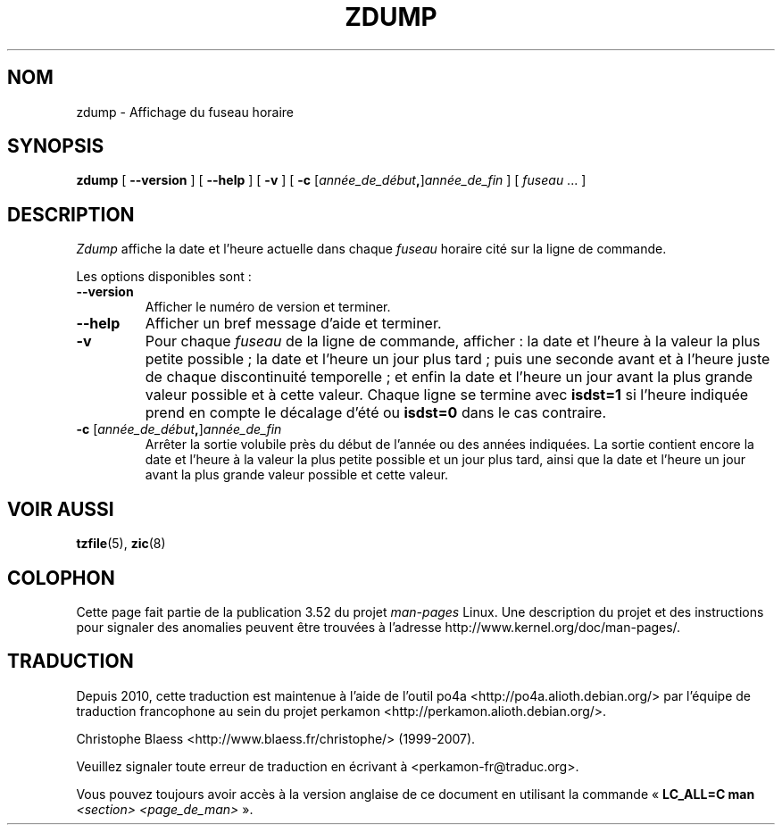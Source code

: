 .\" %%%LICENSE_START(PUBLIC_DOMAIN)
.\" This page is in the public domain
.\" %%%LICENSE_END
.\"
.\"*******************************************************************
.\"
.\" This file was generated with po4a. Translate the source file.
.\"
.\"*******************************************************************
.TH ZDUMP 8 "12 février 2013" "" "Manuel de l'administrateur Linux"
.SH NOM
zdump \- Affichage du fuseau horaire
.SH SYNOPSIS
\fBzdump\fP [ \fB\-\-version\fP ] [ \fB\-\-help\fP ] [ \fB\-v\fP ] [ \fB\-c\fP
[\fIannée_de_début\fP\fB,\fP]\fIannée_de_fin\fP ] [ \fIfuseau\fP ... ]
.SH DESCRIPTION
\fIZdump\fP affiche la date et l'heure actuelle dans chaque \fIfuseau\fP horaire
cité sur la ligne de commande.
.PP
Les options disponibles sont\ :
.TP 
\fB\-\-version\fP
Afficher le numéro de version et terminer.
.TP 
\fB\-\-help\fP
Afficher un bref message d'aide et terminer.
.TP 
\fB\-v\fP
Pour chaque \fIfuseau\fP de la ligne de commande, afficher\ : la date et l'heure
à la valeur la plus petite possible\ ; la date et l'heure un jour plus tard\ ;
puis une seconde avant et à l'heure juste de chaque discontinuité
temporelle\ ; et enfin la date et l'heure un jour avant la plus grande valeur
possible et à cette valeur. Chaque ligne se termine avec \fBisdst=1\fP si
l'heure indiquée prend en compte le décalage d'été ou \fBisdst=0\fP dans le cas
contraire.
.TP 
\fB\-c\fP [\fIannée_de_début\fP\fB,\fP]\fIannée_de_fin\fP
Arrêter la sortie volubile près du début de l'année ou des années
indiquées. La sortie contient encore la date et l'heure à la valeur la plus
petite possible et un jour plus tard, ainsi que la date et l'heure un jour
avant la plus grande valeur possible et cette valeur.
.SH "VOIR AUSSI"
.\" @(#)zdump.8	7.3
\fBtzfile\fP(5), \fBzic\fP(8)
.SH COLOPHON
Cette page fait partie de la publication 3.52 du projet \fIman\-pages\fP
Linux. Une description du projet et des instructions pour signaler des
anomalies peuvent être trouvées à l'adresse
\%http://www.kernel.org/doc/man\-pages/.
.SH TRADUCTION
Depuis 2010, cette traduction est maintenue à l'aide de l'outil
po4a <http://po4a.alioth.debian.org/> par l'équipe de
traduction francophone au sein du projet perkamon
<http://perkamon.alioth.debian.org/>.
.PP
Christophe Blaess <http://www.blaess.fr/christophe/> (1999-2007).
.PP
Veuillez signaler toute erreur de traduction en écrivant à
<perkamon\-fr@traduc.org>.
.PP
Vous pouvez toujours avoir accès à la version anglaise de ce document en
utilisant la commande
«\ \fBLC_ALL=C\ man\fR \fI<section>\fR\ \fI<page_de_man>\fR\ ».
